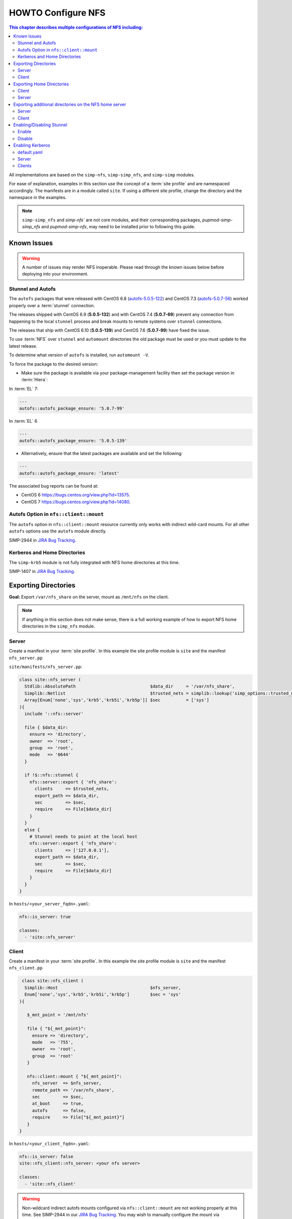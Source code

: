 HOWTO Configure NFS
===================

.. contents:: This chapter describes multiple configurations of NFS including:
   :local:

All implementations are based on the ``simp-nfs``, ``simp-simp_nfs``,
and ``simp-simp`` modules.

For ease of explanation, examples in this section use the concept of a
:term:`site profile` and are namespaced accordingly.  The manifests are in a
module called ``site``.  If using a different site profile, change the
directory and the namespace in the examples.

.. NOTE::

   ``simp-simp_nfs`` and `simp-nfs`` are not core modules, and their
   corresponding packages, `pupmod-simp-simp_nfs` and `pupmod-simp-nfs`,
   may need to be installed prior to following this guide.

Known Issues
------------

.. WARNING::

  A number of issues may render NFS inoperable.  Please read through the known
  issues below before deploying into your environment.

Stunnel and Autofs
^^^^^^^^^^^^^^^^^^

The ``autofs`` packages that were released with CentOS 6.8 (`autofs-5.0.5-122`_)
and CentOS 7.3 (`autofs-5.0.7-56`_) worked properly over a :term:`stunnel`
connection.

The releases shipped with CentOS 6.9 (**5.0.5-132**)  and with CentOS 7.4 (**5.0.7-69**)
prevent any connection from happening to the local ``stunnel`` process and
break mounts to remote systems over ``stunnel`` connections.

The releases that ship with CentOS 6.10 (**5.0.5-139**) and CentOS 7.6
(**5.0.7-99**) have fixed the issue.

To use :term:`NFS` over ``stunnel`` and ``automount`` directories the old
package must be used or you must update to the latest release.

To determine what version of ``autofs`` is installed, run ``automount -V``.

To force the package to the desired version:

* Make sure the package is available via your package-management facility then
  set the package version in :term:`Hiera`:

In :term:`EL` 7:

.. code-block:: puppet

   ---
   autofs::autofs_package_ensure: '5.0.7-99'

In :term:`EL` 6

.. code-block:: puppet

   ---
   autofs::autofs_package_ensure: '5.0.5-139'

* Alternatively, ensure that the latest packages are available and set the
  following:

.. code-block:: puppet

   ---
   autofs::autofs_package_ensure: 'latest'


The associated bug reports can be found at:

- CentOS 6  https://bugs.centos.org/view.php?id=13575.
- CentOS 7  https://bugs.centos.org/view.php?id=14080.

Autofs Option in ``nfs::client::mount``
^^^^^^^^^^^^^^^^^^^^^^^^^^^^^^^^^^^^^^^

The ``autofs`` option in ``nfs::client::mount`` resource currently only works
with indirect wild-card mounts.  For all other ``autofs`` options use the
``autofs`` module directly.

SIMP-2944 in `JIRA Bug Tracking`_.

Kerberos and Home Directories
^^^^^^^^^^^^^^^^^^^^^^^^^^^^^

The ``simp-krb5`` module is not fully integrated with NFS home directories at
this time.

SIMP-1407 in `JIRA Bug Tracking`_.

Exporting Directories
---------------------

**Goal:** Export ``/var/nfs_share`` on the server, mount as ``/mnt/nfs`` on the
client.

.. NOTE::

   If anything in this section does not make sense, there is a full working
   example of how to export NFS home directories in the ``simp_nfs`` module.

Server
^^^^^^

Create a manifest in your :term:`site profile`. In this example the
site profile module is ``site`` and the manifest ``nfs_server.pp``

``site/manifests/nfs_server.pp``:

.. code-block:: puppet

   class site::nfs_server (
     Stdlib::AbsolutePath                             $data_dir     = '/var/nfs_share',
     Simplib::Netlist                                 $trusted_nets = simplib::lookup('simp_options::trusted_nets', { 'default_value' => ['127.0.0.1'] }),
     Array[Enum['none','sys','krb5','krb5i','krb5p']] $sec          = ['sys']
   ){
     include '::nfs::server'

     file { $data_dir:
       ensure => 'directory',
       owner  => 'root',
       group  => 'root',
       mode   => '0644'
     }

     if !$::nfs::stunnel {
       nfs::server::export { 'nfs_share':
         clients     => $trusted_nets,
         export_path => $data_dir,
         sec         => $sec,
         require     => File[$data_dir]
       }
     }
     else {
       # Stunnel needs to point at the local host
       nfs::server::export { 'nfs_share':
         clients     => ['127.0.0.1'],
         export_path => $data_dir,
         sec         => $sec,
         require     => File[$data_dir]
       }
     }
   }

In ``hosts/<your_server_fqdn>.yaml``:

.. code-block:: puppet

   nfs::is_server: true

   classes:
     - 'site::nfs_server'

Client
^^^^^^

Create a manifest in your :term:`site profile`.
In this example the site profile module  is ``site`` and the manifest ``nfs_client.pp``

.. code-block:: puppet

   class site::nfs_client (
    Simplib::Host                                    $nfs_server,
    Enum['none','sys','krb5','krb5i','krb5p']        $sec = 'sys'
  ){

     $_mnt_point = '/mnt/nfs'

     file { "${_mnt_point}":
       ensure => 'directory',
       mode   => '755',
       owner  => 'root',
       group  => 'root'
     }

     nfs::client::mount { "${_mnt_point}":
       nfs_server  => $nfs_server,
       remote_path => '/var/nfs_share',
       sec         => $sec,
       at_boot     => true,
       autofs      => false,
       require     => File["${_mnt_point}"]
     }
  }

In ``hosts/<your_client_fqdn>.yaml``:

.. code-block:: yaml

   nfs::is_server: false
   site::nfs_client::nfs_server: <your nfs server>

   classes:
     - 'site::nfs_client'

.. WARNING::

   Non-wildcard indirect autofs mounts configured via ``nfs::client::mount``
   are not working properly at this time. See SIMP-2944 in our
   `JIRA Bug Tracking`_.  You may wish to manually configure the mount via
   ``autofs::map::master``, and ``autofs::map::entry`` instead.

.. NOTE::

   The ``simp_nfs`` module contains a further example that includes the use of
   a NFS root on the server and indirect autofs with wildcards on the client.

.. _Exporting_Home_Directories:

Exporting Home Directories
--------------------------

**Goal:** Export home directories for LDAP users.

Utilize the SIMP profile module ``simp_nfs``:

#. ``simp_nfs``: Manages client and server configurations for managing NFS home
   directories.
#. ``simp_nfs::create_home_dirs``: Optional hourly cron job that binds to a
   :term:`LDAP` server, ``simp_options::ldap::uri`` by default, and creates a
   NFS home directory for all users in the LDAP server. Also expires any home
   directories for users that no longer exist in LDAP.

.. NOTE::

   Any users logged onto a host at the time of module application will not have
   their home directories re-mounted until they log out and log back in.

.. NOTE::

   The simp_nfs module utilizes an NFS root mount which must be used to export
   any further directories from this server.
   See :ref:`Additional_Directories` for and example of how to do this.

Client
^^^^^^

The following block of code should be entered in the Hiera YAML files of all
systems that need to mount home directories.  The ``default.yaml`` file will
affect all systems.

.. code-block:: yaml

   nfs::is_server: false
   simp_nfs::home_dir_server: <your nfs server>

   classes:
     - simp_nfs

Server
^^^^^^

.. code-block:: yaml

   nfs::is_server: true
   simp_nfs::export_home::create_home_dirs: true

   classes:
     - simp_nfs::export::home

.. _Additional_Directories:

Exporting additional directories on the NFS home server
-------------------------------------------------------

**Goal:** Export ``/var/nfs/share1`` located on the server which is also
sharing home directories set up by the ``simp-simp_nfs`` module.  Mount the
share to ``/share`` on client systems.

The ``simp-simp_nfs`` module utilizes a NFS root share.  Any directories
shared out in addition to the home directories must be mounted to the NFS root
and shared from there.  To see how the NFS root is created see the
``simp_nfs::export::home`` documentation.

The following example assumes you have set up the home server already following
the instructions in the previous section.

Server
^^^^^^

Create a manifest in your :term:`site profile`. In this example the site
profile module is ``site`` and the manifest ``nfs_server.pp``

``site/manifest/nfs_server.pp``;

.. code-block:: puppet

   class site::nfs_server (
   #  Make sure the data_dir is the same as in simp_nfs.
   Stdlib::Absolutepath                             $data_dir     = '/var',
   Simplib::Netlist                                 $trusted_nets = simplib::lookup('simp_options::trusted_nets', { 'default_value' => ['127.0.0.1'] }),
   Array[Enum['none','sys','krb5','krb5i','krb5p']] $sec = ['sys'],
   ) {

   #
   #  Exporting directories from the home directory server when
   #  using the simp_nfs module.
   #
     include '::nfs::server'

   # Create the directory where the data exists.
     file { '/var/nfs/share1':
       ensure => 'directory',
       mode   => '0755',
       owner  => 'root',
       group  => 'root'
     }

   # Create a mount point under the nfs root created in simp_nfs.
     file { "${data_dir}/nfs/exports/share1":
       ensure => 'directory',
       mode   => '0755',
       owner  => 'root',
       group  => 'root'
     }

   # Mount the share to the nfs_root created in simp_nfs.
     mount { "${data_dir}/nfs/exports/share1":
       ensure   => 'mounted',
       fstype   => 'none',
       device   => "/var/nfs/share1",
       remounts => true,
       options  => 'rw,bind',
       require  => [
         File["${data_dir}/nfs/exports/share1"],
         File['/var/nfs/share1']
       ]
     }

   # Export the directory
     if !$::nfs::stunnel {
       nfs::server::export { 'share1':
         clients     => nets2cidr($trusted_nets),
         export_path => "${data_dir}/nfs/exports/share1",
         rw          => true,
         sec         => $sec
       }
     } else {
         nfs::server::export { 'share1':
         clients     => ['127.0.0.1'],
         export_path => "${data_dir}/nfs/exports/share1",
         rw          => true,
         sec         => $sec,
         insecure    => true
       }
     }
   }

Include this manifest in the servers Hiera file.

.. code-block:: yaml

   ---
   classes:
     - site::nfs_server
     - simp_nfs

   nfs::is_server: true

Client
^^^^^^

Create a manifest in your :term:`site profile`. In this example the site
profile module is ``site`` and the manifest ``nfs_client.pp``

``site/manifests/nfs_client.pp``

.. code-block:: puppet

   class site::nfs_client (
     Simplib::Host                      $nfs_server,
     Enum['sys','krb5','krb5i','krb5p'] $sec           = 'sys',
   ){

     include nfs

     $mount_point = '/share'

     # Since it the nfs server uses a nfs_root, you onlt put the path
     # relative to the root.
     $remote_path = '/share1'


     if getvar('::nfs::client::is_server') {
       $_target = '127.0.0.1'
     }
     else {
       $_target = $nfs_server
     }

     file { "${mount_point}":
       ensure => 'directory',
       mode   => '0755',
       owner  => 'root',
     }

     nfs::client::mount { "${mount_point}":
       nfs_server         => $nfs_server,
       remote_path        => "${remote_path}",
       nfs_version        => 'nfs4',
       sec                => $sec,
       autofs             => false,
       at_boot            => true,
     }
   }

Then include this manifest in Hiera for any system that should mount this
share.

.. code-block:: yaml

   ---
   classes:
     - site::nfs_client

   nfs::is_server: false
   site::nfs_client::nfs_server: server21.simp.test


Enabling/Disabling Stunnel
--------------------------

Stunnel is a means to encrypt your NFS data during transit.

Enable
^^^^^^

If ``simp_options::stunnel`` is set to ``true``, you need only specify the
following, in the server's :term:`YAML` file:

.. NOTE::

   The following is set to prevent a cyclical connection of stunnel to itself,
   in the event the server is a client of itself.

.. code-block:: yaml

   nfs::client::stunnel::nfs_server: <your nfs server>

If ``simp_options::stunnel`` is set to ``false`` and you do not wish to
globally enable ``stunnel``, you will also need to set the following, in
``default.yaml``:

.. code-block:: yaml

   nfs::stunnel: true

Disable
^^^^^^^

If ``simp_options::stunnel`` is set to ``true``, but you do not want your NFS
traffic to go through ``stunnel``, set the following, in ``default.yaml``:

.. code-block:: yaml

   nfs::stunnel: false

If ``simp_options::stunnel`` is set to ``false`` then ``stunnel`` is already
disabled.

Enabling Kerberos
-----------------

.. WARNING::

   This functionality is incomplete. It does not work with home directories.
   See ticket SIMP-1407 in our `JIRA Bug Tracking`_ .

In addition to the sharing code (not the ``stunnel`` code) above, add the
following:

default.yaml
^^^^^^^^^^^^

.. code-block:: yaml

   classes:
     - 'krb5::keytab'

   nfs::secure_nfs: true
   simp_options::krb5: true

   krb5::kdc::auto_keytabs::global_services:
     - 'nfs'

Server
^^^^^^

.. code-block:: yaml

   classes:
     - 'krb5::kdc'

Clients
^^^^^^^

.. code-block:: yaml

   nfs::is_server: false

   classes:
     - 'simp_nfs'

.. _JIRA Bug Tracking: https://simp-project.atlassian.net/
.. _autofs-5.0.5-122: http://vault.centos.org/6.8/os/x86_64/Packages/autofs-5.0.5-122.el6.x86_64.rpm
.. _autofs-5.0.7-56: http://vault.centos.org/7.3.1611/os/x86_64/Packages/autofs-5.0.7-56.el7.x86_64.rpm
